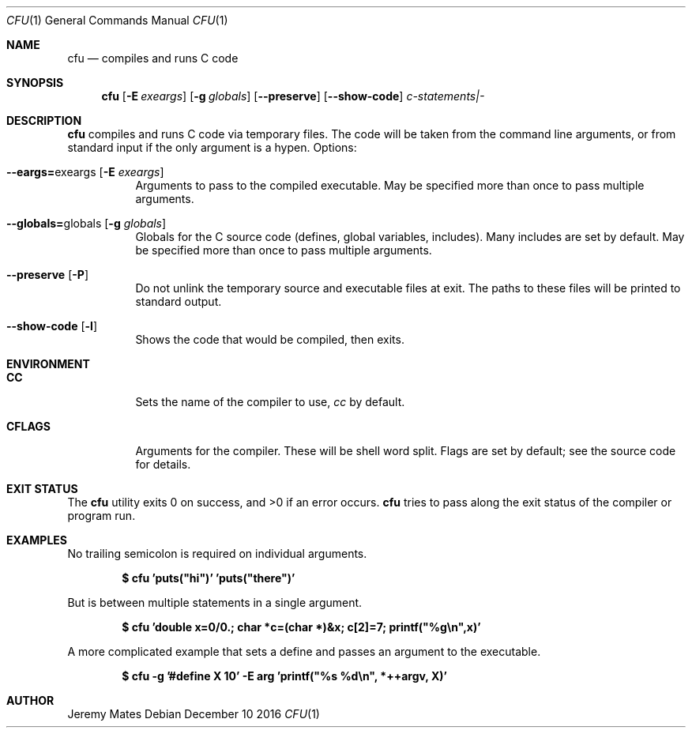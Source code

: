 .Dd December 10 2016
.Dt CFU 1
.nh
.Os
.Sh NAME
.Nm cfu
.Nd compiles and runs C code
.Sh SYNOPSIS
.Nm cfu
.Op Fl E Ar exeargs
.Op Fl g Ar globals
.Op Cm --preserve
.Op Cm --show-code
.Ar c-statements|-
.Sh DESCRIPTION
.Nm
compiles and runs C code via temporary files. The code will be taken
from the command line arguments, or from standard input if the only
argument is a hypen.
Options:
.Bl -tag -width Ds
.It Cm --eargs= Ns exeargs Op Fl E Ar exeargs
Arguments to pass to the compiled executable. May be specified more than
once to pass multiple arguments.
.It Cm --globals= Ns globals Op Fl g Ar globals
Globals for the C source code (defines, global variables, includes).
Many includes are set by default. May be specified more than once to
pass multiple arguments.
.It Cm --preserve Op Fl P
Do not unlink the temporary source and executable files at exit. The
paths to these files will be printed to standard output.
.It Cm --show-code Op Fl l
Shows the code that would be compiled, then exits.
.El
.Sh ENVIRONMENT
.Bl -tag -width Ds
.It Cm CC
Sets the name of the compiler to use,
.Pa cc
by default.
.It Cm CFLAGS
Arguments for the compiler. These will be shell word split. Flags are
set by default; see the source code for details.
.El
.Sh EXIT STATUS
.Ex -std cfu
.Nm
tries to pass along the exit status of the compiler or program run.
.Sh EXAMPLES
No trailing semicolon is required on individual arguments.
.Pp
.Dl $ Ic cfu 'puts("hi")' 'puts("there")'
.Pp
But is between multiple statements in a single argument.
.Pp
.Dl $ Ic cfu 'double x=0/0.; char *c=(char *)&x; c[2]=7; printf("%g\en",x)'
.Pp
A more complicated example that sets a define and passes an argument to
the executable.
.Pp
.Dl $ Ic cfu -g '#define X 10' -E arg 'printf("%s %d\en", *++argv, X)'
.Pp
.Sh AUTHOR
.An Jeremy Mates
